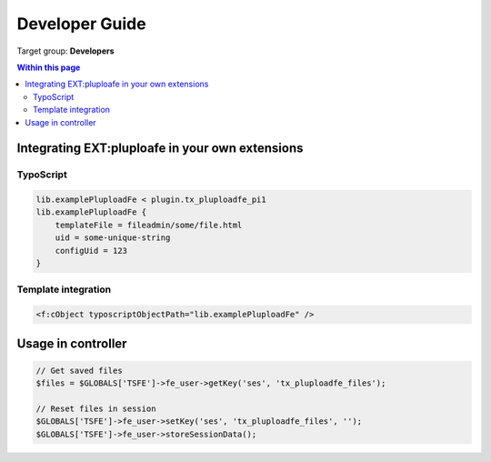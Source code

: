 ﻿.. ==================================================
.. FOR YOUR INFORMATION
.. --------------------------------------------------
.. -*- coding: utf-8 -*- with BOM.

.. ==================================================
.. DEFINE SOME TEXTROLES
.. --------------------------------------------------
.. role::   underline
.. role::   typoscript(code)
.. role::   ts(typoscript)
   :class:  typoscript
.. role::   php(code)


.. _developer-guide:

Developer Guide
===============

Target group: **Developers**


.. contents:: Within this page
   :local:
   :depth: 3



Integrating EXT:pluploafe in your own extensions
------------------------------------------------

TypoScript
^^^^^^^^^^

.. code-block:: ts

    lib.examplePluploadFe < plugin.tx_pluploadfe_pi1
    lib.examplePluploadFe {
        templateFile = fileadmin/some/file.html
        uid = some-unique-string
        configUid = 123
    }


Template integration
^^^^^^^^^^^^^^^^^^^^

.. code-block:: xml

    <f:cObject typoscriptObjectPath="lib.examplePluploadFe" />


Usage in controller
-------------------

.. code-block:: php

    // Get saved files
    $files = $GLOBALS['TSFE']->fe_user->getKey('ses', 'tx_pluploadfe_files');

    // Reset files in session
    $GLOBALS['TSFE']->fe_user->setKey('ses', 'tx_pluploadfe_files', '');
    $GLOBALS['TSFE']->fe_user->storeSessionData();
